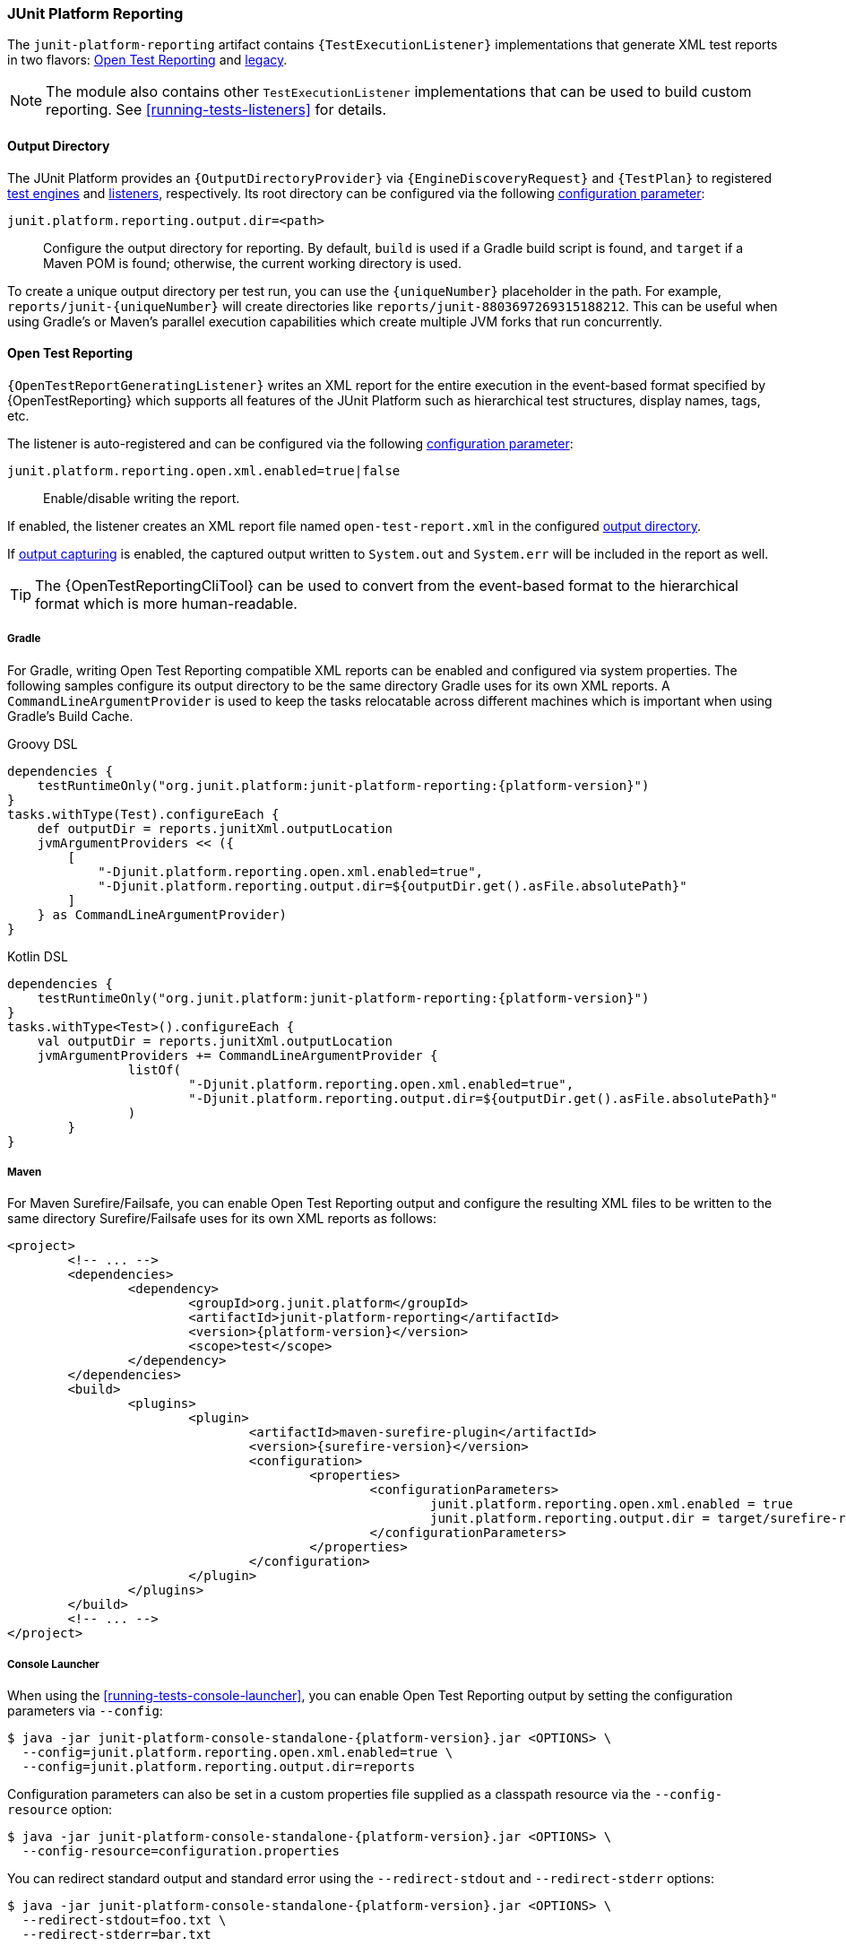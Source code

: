 [[junit-platform-reporting]]
=== JUnit Platform Reporting

The `junit-platform-reporting` artifact contains `{TestExecutionListener}` implementations
that generate XML test reports in two flavors:
<<junit-platform-reporting-open-test-reporting, Open Test Reporting>> and
<<junit-platform-reporting-legacy-xml, legacy>>.

NOTE: The module also contains other `TestExecutionListener` implementations that can be
used to build custom reporting. See <<running-tests-listeners>> for details.

[[junit-platform-reporting-output-directory]]
==== Output Directory

The JUnit Platform provides an `{OutputDirectoryProvider}` via
`{EngineDiscoveryRequest}` and `{TestPlan}` to registered <<test-engines, test engines>>
and <<running-tests-listeners, listeners>>, respectively. Its root directory can be
configured via the following <<running-tests-config-params, configuration parameter>>:

`junit.platform.reporting.output.dir=<path>`::
  Configure the output directory for reporting. By default, `build` is used if a Gradle
  build script is found, and `target` if a Maven POM is found; otherwise, the current
  working directory is used.

To create a unique output directory per test run, you can use the `\{uniqueNumber}`
placeholder in the path. For example, `reports/junit-\{uniqueNumber}` will create
directories like `reports/junit-8803697269315188212`. This can be useful when using
Gradle's or Maven's parallel execution capabilities which create multiple JVM forks
that run concurrently.

[[junit-platform-reporting-open-test-reporting]]
==== Open Test Reporting

`{OpenTestReportGeneratingListener}` writes an XML report for the entire execution in the
event-based format specified by {OpenTestReporting} which supports all features of the
JUnit Platform such as hierarchical test structures, display names, tags, etc.

The listener is auto-registered and can be configured via the following
<<running-tests-config-params, configuration parameter>>:

`junit.platform.reporting.open.xml.enabled=true|false`::
  Enable/disable writing the report.

If enabled, the listener creates an XML report file named `open-test-report.xml` in the
configured <<junit-platform-reporting-output-directory, output directory>>.

If <<running-tests-capturing-output, output capturing>> is enabled, the captured output
written to `System.out` and `System.err` will be included in the report as well.

TIP: The {OpenTestReportingCliTool} can be used to convert from the event-based format to
the hierarchical format which is more human-readable.

===== Gradle

For Gradle, writing Open Test Reporting compatible XML reports can be enabled and
configured via system properties. The following samples configure its output directory to
be the same directory Gradle uses for its own XML reports. A `CommandLineArgumentProvider`
is used to keep the tasks relocatable across different machines which is important when
using Gradle's Build Cache.

[source,groovy,indent=0]
[subs=attributes+]
.Groovy DSL
----
dependencies {
    testRuntimeOnly("org.junit.platform:junit-platform-reporting:{platform-version}")
}
tasks.withType(Test).configureEach {
    def outputDir = reports.junitXml.outputLocation
    jvmArgumentProviders << ({
        [
            "-Djunit.platform.reporting.open.xml.enabled=true",
            "-Djunit.platform.reporting.output.dir=${outputDir.get().asFile.absolutePath}"
        ]
    } as CommandLineArgumentProvider)
}
----

[source,kotlin,indent=0]
[subs=attributes+]
.Kotlin DSL
----
dependencies {
    testRuntimeOnly("org.junit.platform:junit-platform-reporting:{platform-version}")
}
tasks.withType<Test>().configureEach {
    val outputDir = reports.junitXml.outputLocation
    jvmArgumentProviders += CommandLineArgumentProvider {
		listOf(
			"-Djunit.platform.reporting.open.xml.enabled=true",
			"-Djunit.platform.reporting.output.dir=${outputDir.get().asFile.absolutePath}"
		)
	}
}
----

===== Maven

For Maven Surefire/Failsafe, you can enable Open Test Reporting output and configure the
resulting XML files to be written to the same directory Surefire/Failsafe uses for its own
XML reports as follows:

[source,xml,indent=0]
[subs=attributes+]
----
<project>
	<!-- ... -->
	<dependencies>
		<dependency>
			<groupId>org.junit.platform</groupId>
			<artifactId>junit-platform-reporting</artifactId>
			<version>{platform-version}</version>
			<scope>test</scope>
		</dependency>
	</dependencies>
	<build>
		<plugins>
			<plugin>
				<artifactId>maven-surefire-plugin</artifactId>
				<version>{surefire-version}</version>
				<configuration>
					<properties>
						<configurationParameters>
							junit.platform.reporting.open.xml.enabled = true
							junit.platform.reporting.output.dir = target/surefire-reports
						</configurationParameters>
					</properties>
				</configuration>
			</plugin>
		</plugins>
	</build>
	<!-- ... -->
</project>
----

===== Console Launcher

When using the <<running-tests-console-launcher>>, you can enable Open Test Reporting
output by setting the configuration parameters via `--config`:

[source,console,subs=attributes+]
----
$ java -jar junit-platform-console-standalone-{platform-version}.jar <OPTIONS> \
  --config=junit.platform.reporting.open.xml.enabled=true \
  --config=junit.platform.reporting.output.dir=reports
----

Configuration parameters can also be set in a custom properties file supplied as a classpath resource
via the `--config-resource` option:

[source,console,subs=attributes+]
----
$ java -jar junit-platform-console-standalone-{platform-version}.jar <OPTIONS> \
  --config-resource=configuration.properties
----

You can redirect standard output and standard error using the `--redirect-stdout` and
`--redirect-stderr` options:

[source,console,subs=attributes+]
----
$ java -jar junit-platform-console-standalone-{platform-version}.jar <OPTIONS> \
  --redirect-stdout=foo.txt \
  --redirect-stderr=bar.txt
----

If both the `--redirect-stdout` and `--redirect-stderr` parameters point to the same
file, the output will be merged into that file.

The default charset is used for writing to the files.

[[junit-platform-reporting-legacy-xml]]
==== Legacy XML format

`{LegacyXmlReportGeneratingListener}` generates a separate XML report for each root in the
`{TestPlan}`. Note that the generated XML format is compatible with the de facto standard
for JUnit 4 based test reports that was made popular by the Ant build system.

The `LegacyXmlReportGeneratingListener` is used by the <<running-tests-console-launcher>>
as well.
